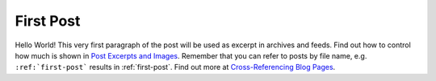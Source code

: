 
.. HPC/AI Journey post example, created by `ablog start` on Dec 14, 2024.

.. post:: Dec 14, 2024
   :tags: atag, hpc, ai
   :author: Yunchao Yang

First Post
==========

Hello World! This very first paragraph of the post will be used
as excerpt in archives and feeds. Find out how to control how much is shown
in `Post Excerpts and Images
<https://ablog.readthedocs.io/manual/post-excerpts-and-images/>`__. Remember
that you can refer to posts by file name, e.g. ``:ref:`first-post``` results
in :ref:`first-post`. Find out more at `Cross-Referencing Blog Pages
<https://ablog.readthedocs.io/manual/cross-referencing-blog-pages/>`__.

